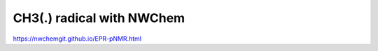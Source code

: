 ==========================
CH3(.) radical with NWChem
==========================

https://nwchemgit.github.io/EPR-pNMR.html







